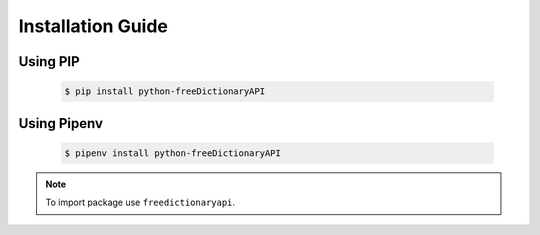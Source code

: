 Installation Guide
==================

Using PIP
^^^^^^^^^
    .. code-block:: bash

        $ pip install python-freeDictionaryAPI

Using Pipenv
^^^^^^^^^^^^
    .. code-block:: bash

        $ pipenv install python-freeDictionaryAPI


.. note::

    To import package use ``freedictionaryapi``.